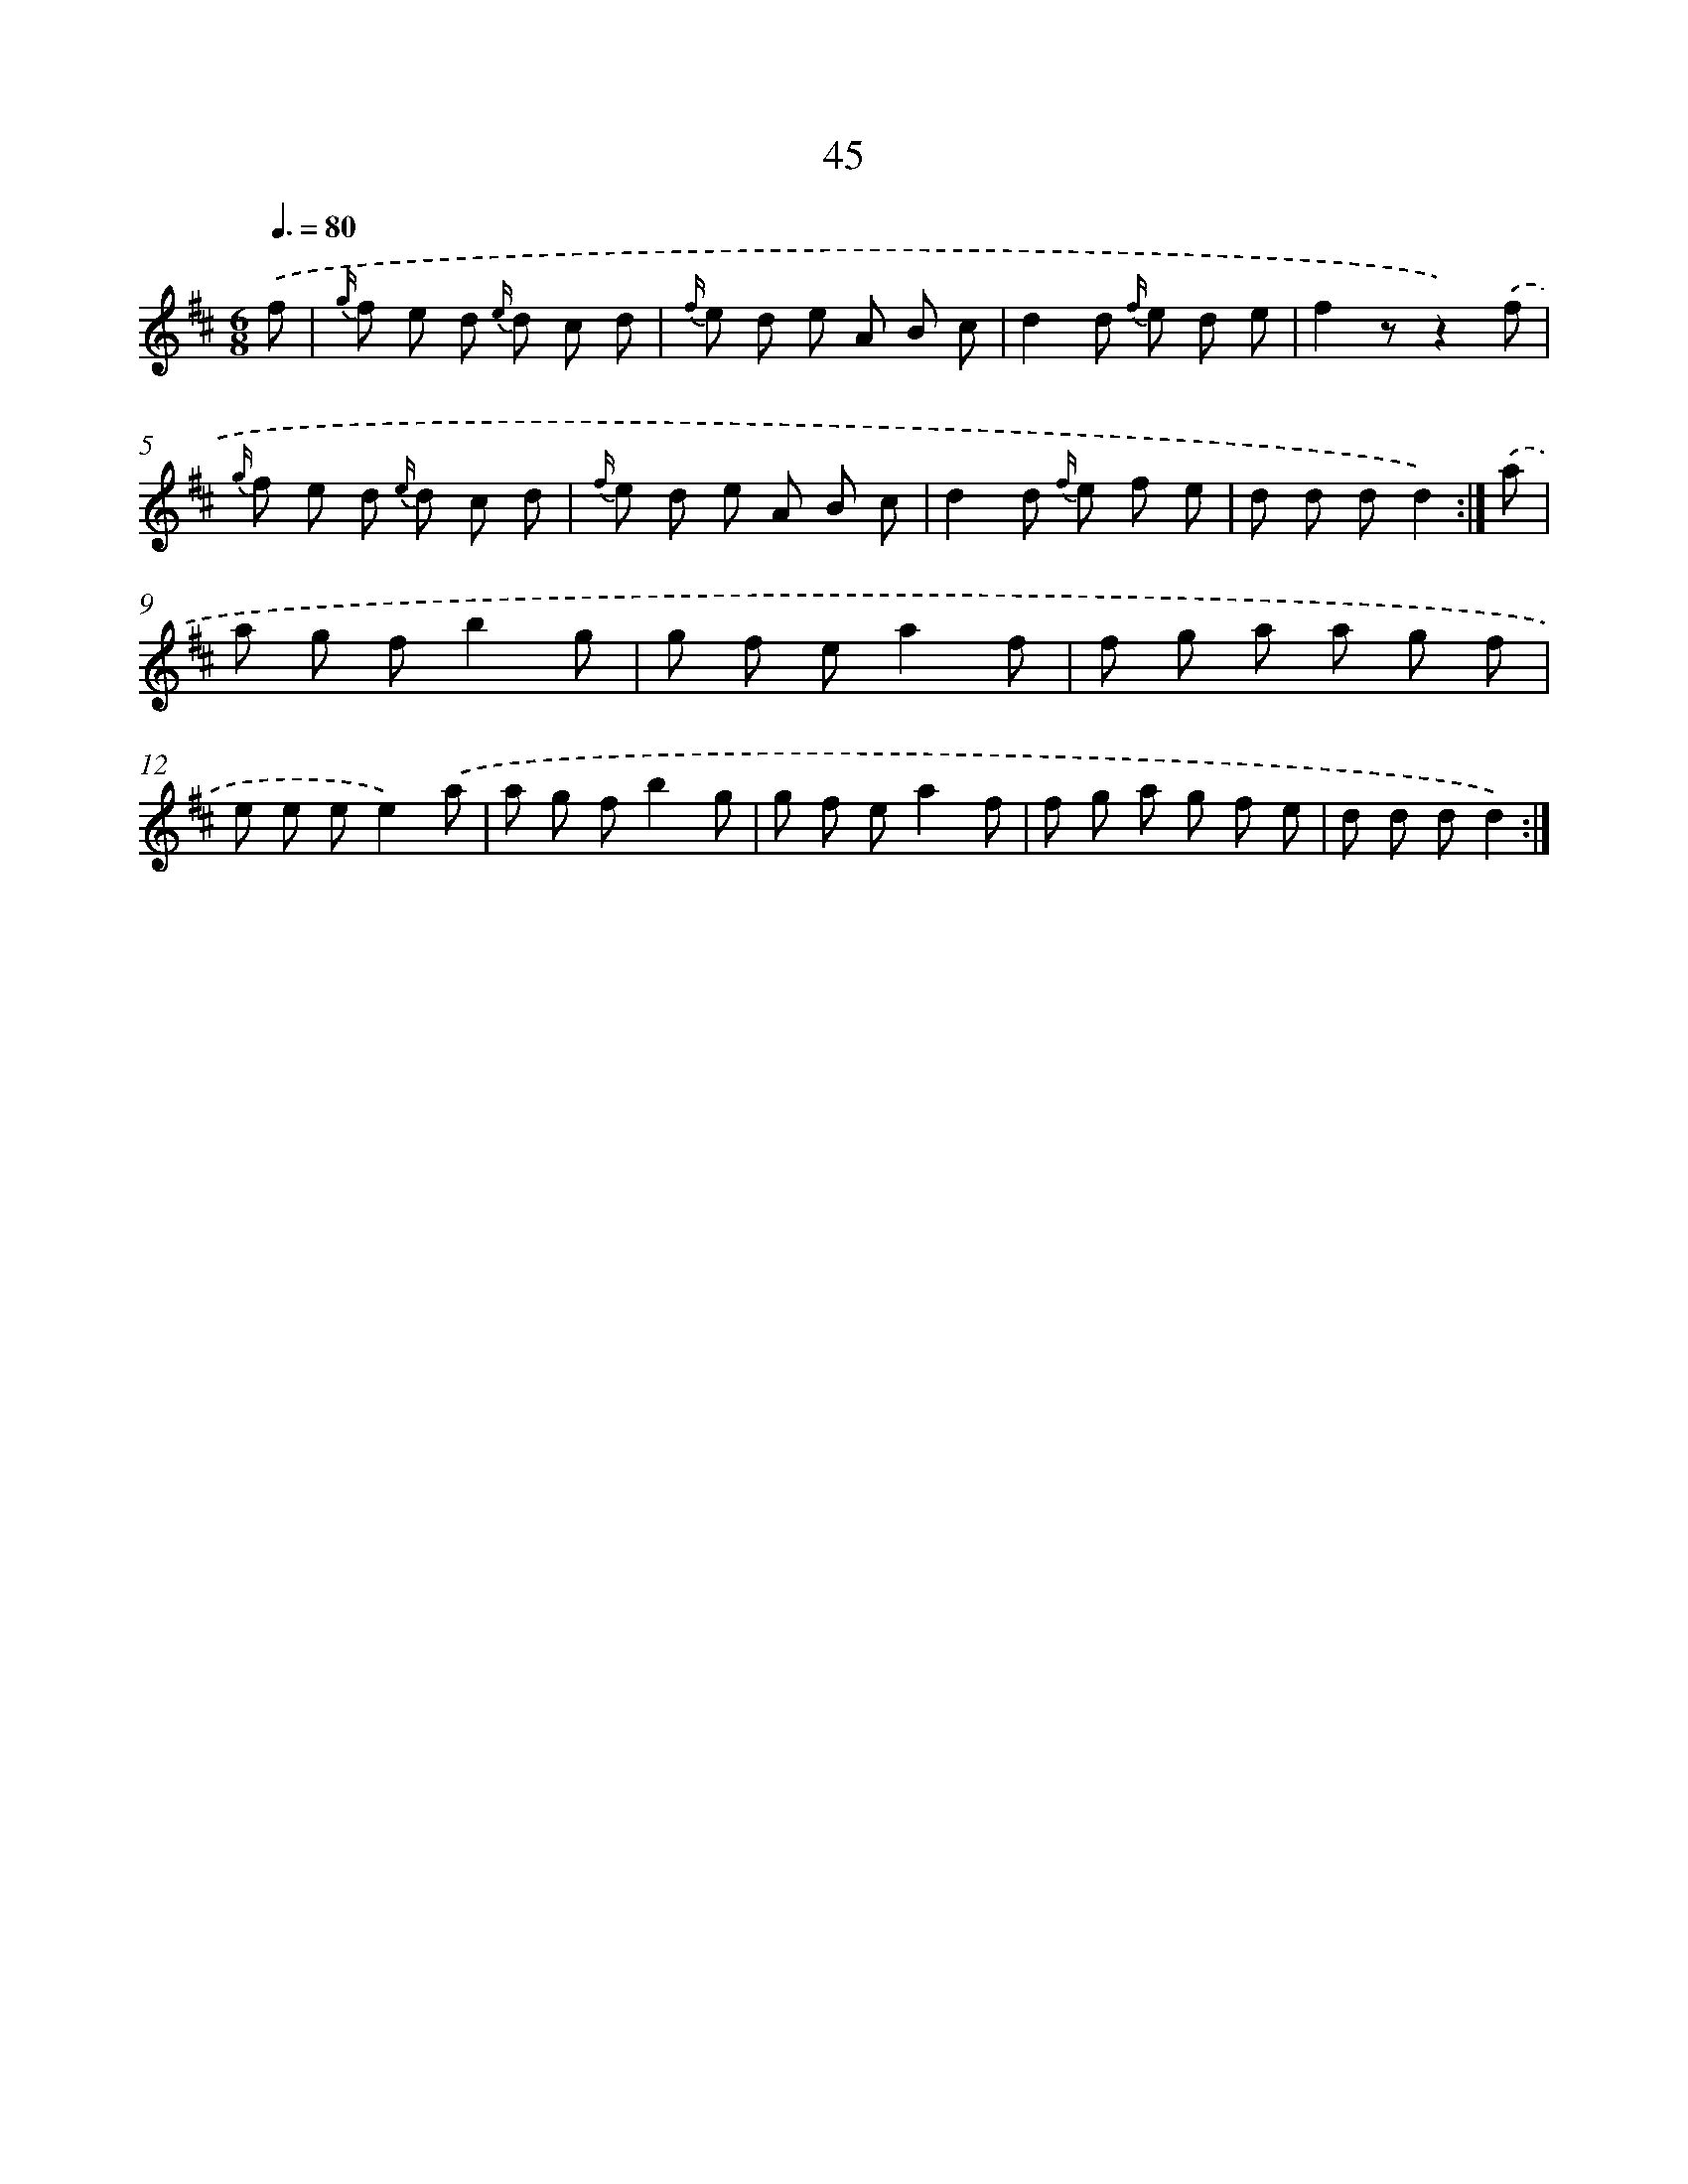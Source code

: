 X: 13243
T: 45
%%abc-version 2.0
%%abcx-abcm2ps-target-version 5.9.1 (29 Sep 2008)
%%abc-creator hum2abc beta
%%abcx-conversion-date 2018/11/01 14:37:32
%%humdrum-veritas 662591104
%%humdrum-veritas-data 3068875430
%%continueall 1
%%barnumbers 0
L: 1/8
M: 6/8
Q: 3/8=80
K: D clef=treble
.('f [I:setbarnb 1]|
{g/} f e d {e/} d c d |
{f/} e d e A B c |
d2d {f/} e d e |
f2zz2).('f |
{g/} f e d {e/} d c d |
{f/} e d e A B c |
d2d {f/} e f e |
d d dd2) :|]
.('a [I:setbarnb 9]|
a g fb2g |
g f ea2f |
f g a a g f |
e e ee2).('a |
a g fb2g |
g f ea2f |
f g a g f e |
d d dd2) :|]
